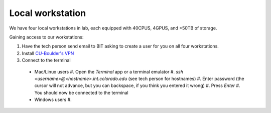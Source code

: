 Local workstation
=================

We have four local workstations in lab, each equipped with 40CPUS, 4GPUS, and >50TB of storage.

Gaining access to our workstations:

#. Have the tech person send email to BIT asking to create a user for you on all four workstations.
#. Install `CU-Boulder's VPN <https://oit.colorado.edu/services/network-internet-services/vpn>`_
#. Connect to the terminal
  - Mac/Linux users
    #. Open the `Terminal` app or a terminal emulator
    #. `ssh <username>@<hostname>.int.colorado.edu` (see tech person for hostnames)
    #. Enter password (the cursor will not advance, but you can backspace, if you think you entered it wrong)
    #. Press `Enter`
    #. You should now be connected to the terminal
  - Windows users
    #. 
